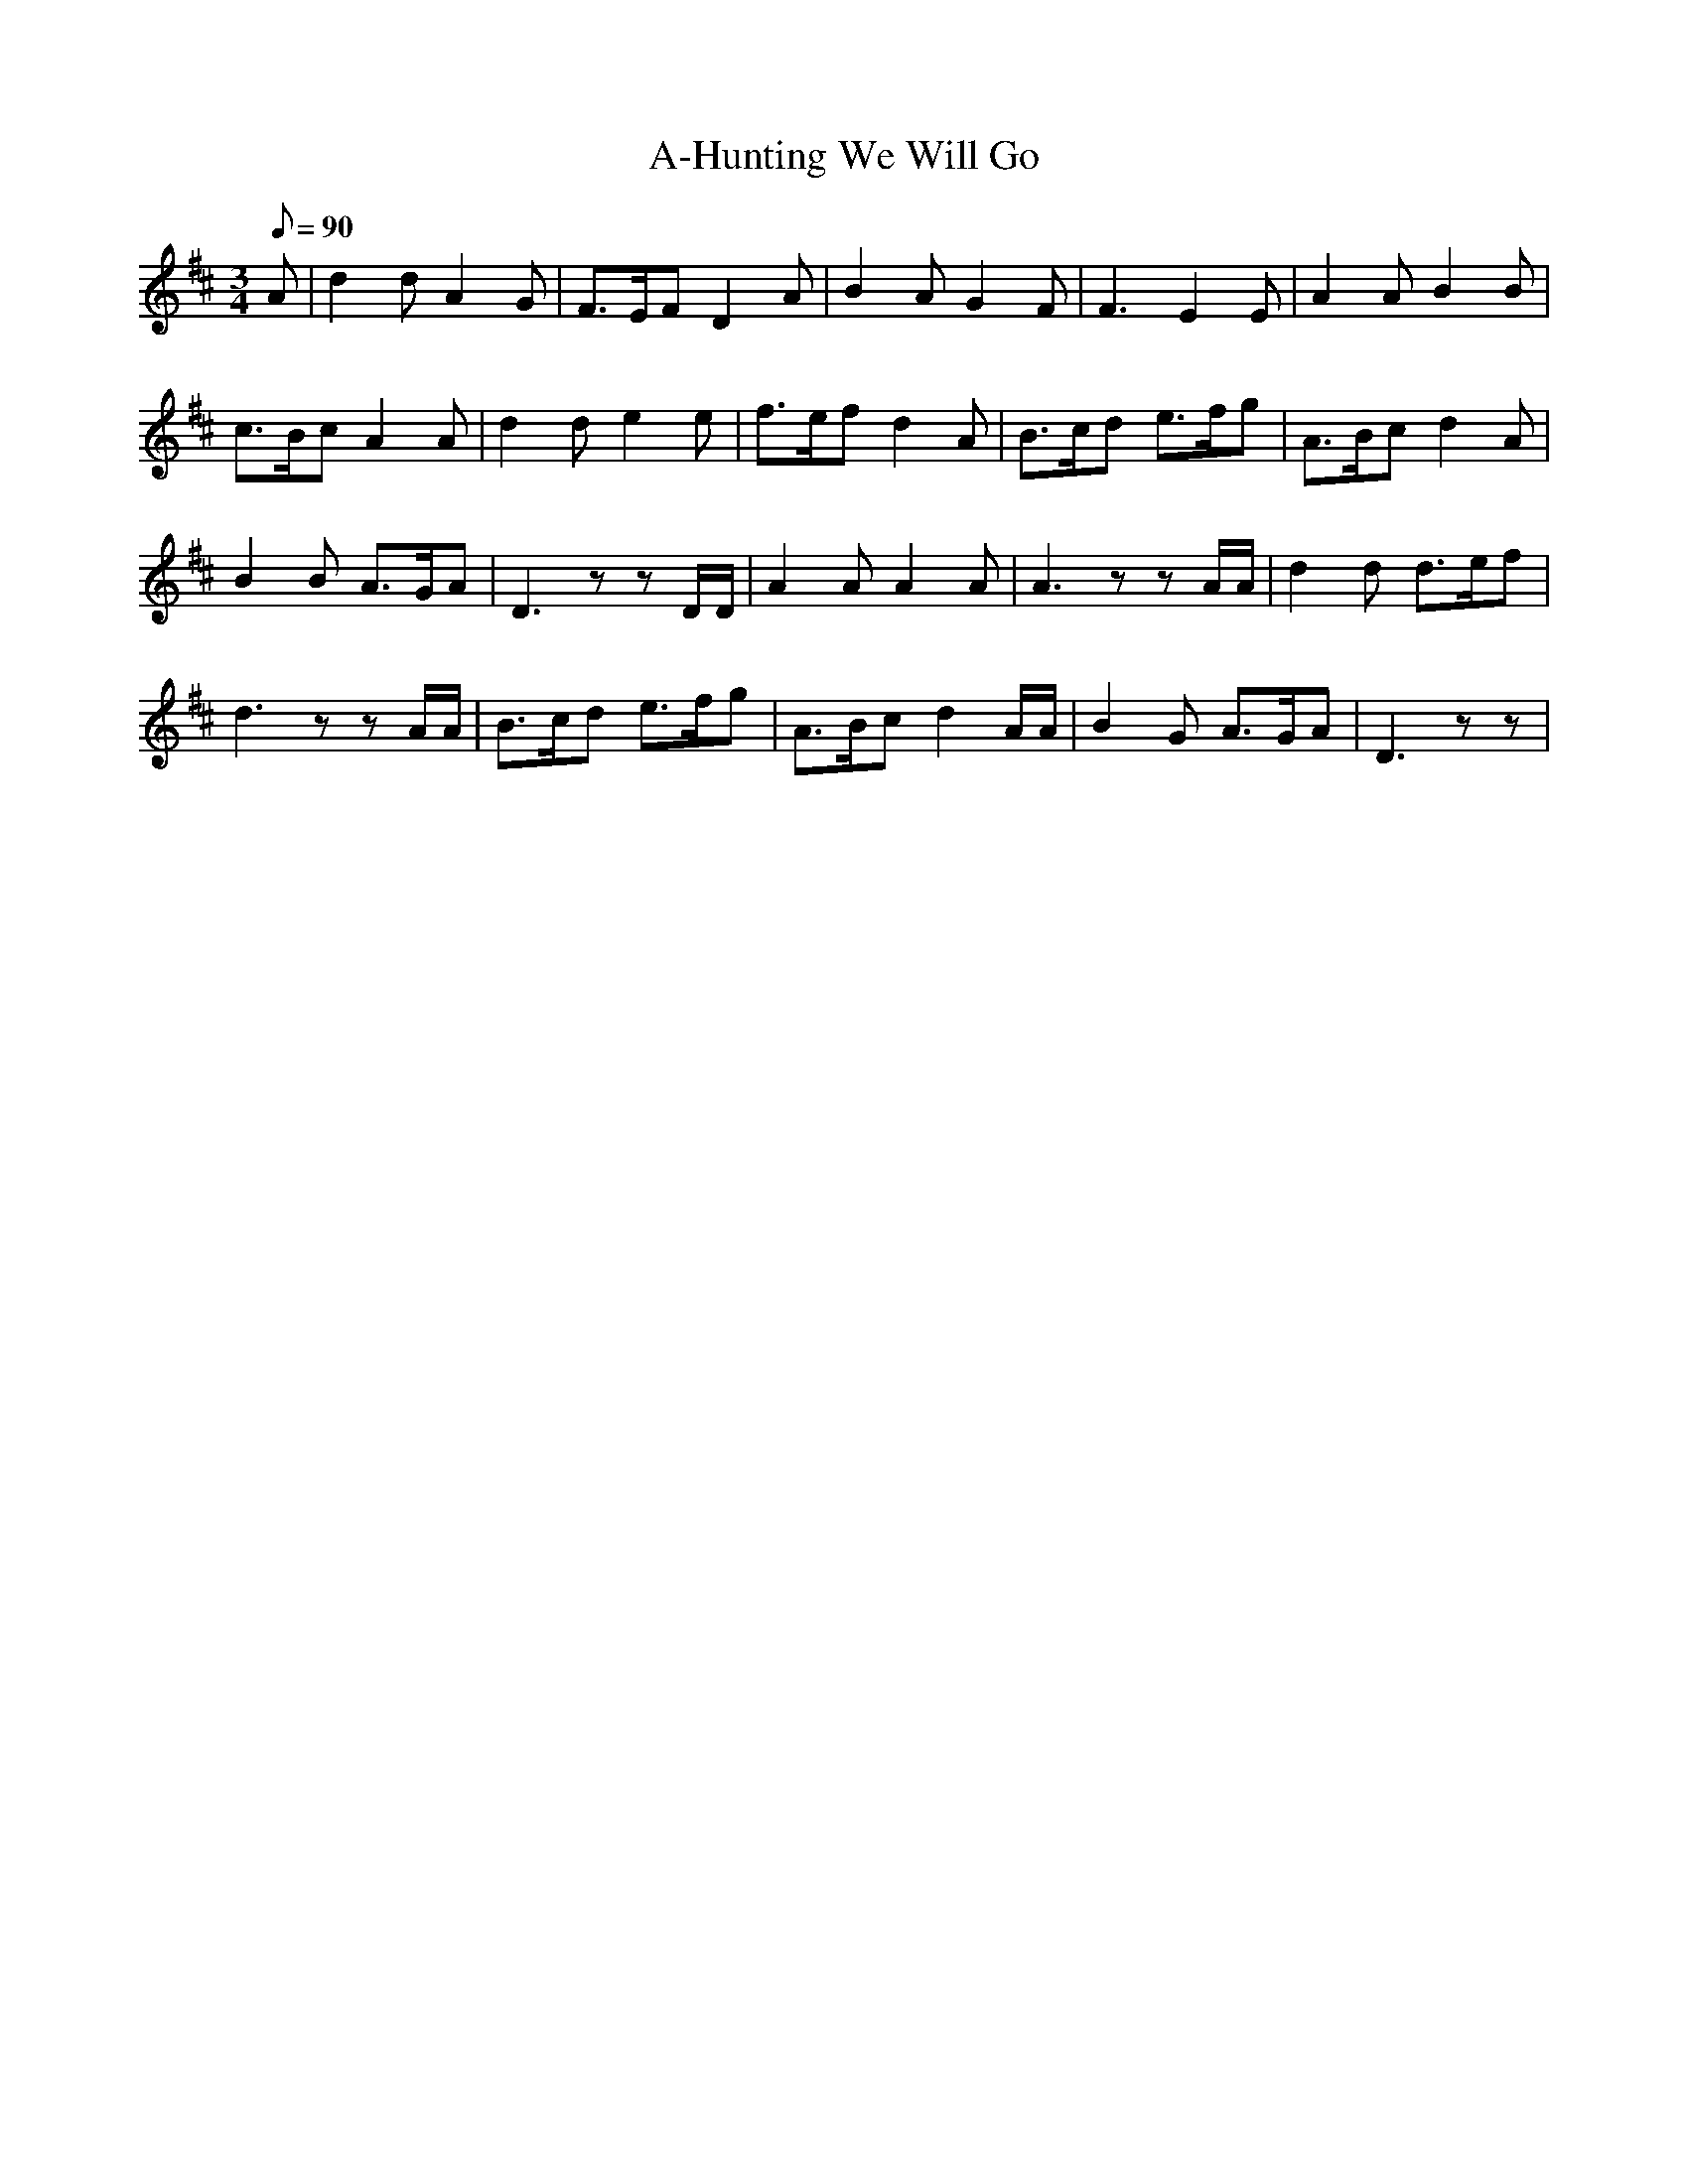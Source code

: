 X:1
T:A-Hunting We Will Go
L:1/8
Q:90
M:3/4
K:D
A|d2dA2G|\
F>EFD2A|B2AG2F|F3E2E|A2AB2B|!
c>BcA2A|d2de2e|f>efd2A|B>cd e>fg|A>Bcd2A|!
B2B A>GA|D3zzD/D/|A2AA2A|A3zzA/A/|d2d d>ef|!
d3zzA/A/|B>cd e>fg|A>Bcd2A/A/|B2G A>GA|D3zz|